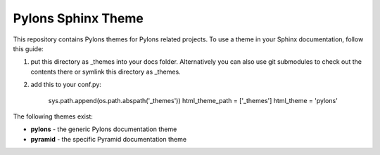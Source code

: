 Pylons Sphinx Theme
===================

This repository contains Pylons themes for Pylons related projects.
To use a theme in your Sphinx documentation, follow this guide:

1. put this directory as _themes into your docs folder.  Alternatively
   you can also use git submodules to check out the contents there
   or symlink this directory as _themes.

2. add this to your conf.py:

    sys.path.append(os.path.abspath('_themes'))
    html_theme_path = ['_themes']
    html_theme = 'pylons'

The following themes exist:

- **pylons** - the generic Pylons documentation theme
- **pyramid** - the specific Pyramid documentation theme
